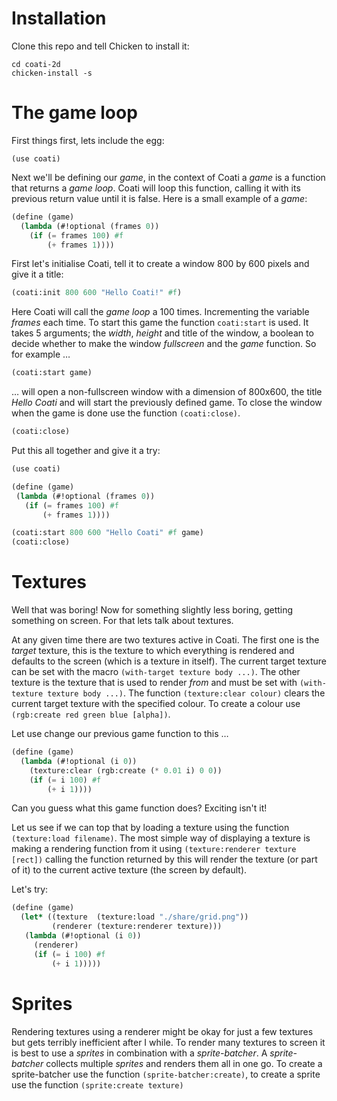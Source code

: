 * Installation

Clone this repo and tell Chicken to install it:
: cd coati-2d
: chicken-install -s

* The game loop

First things first, lets include the egg:
: (use coati)
Next we'll be defining our /game/, in the context of Coati a /game/ is a function that returns a /game loop/. Coati will loop this function, calling it with its previous return value until it is false.
Here is a small example of a /game/:
#+BEGIN_SRC scheme
(define (game)
  (lambda (#!optional (frames 0))
    (if (= frames 100) #f
        (+ frames 1))))
#+END_SRC
First let's initialise Coati, tell it to create a window 800 by 600 pixels and give it a title:
#+BEGIN_SRC scheme
(coati:init 800 600 "Hello Coati!" #f)
#+END_SRC
Here Coati will call the /game loop/ a 100 times. Incrementing the variable /frames/ each time. To start this game the function ~coati:start~ is used. It takes 5 arguments; the /width/, /height/ and title of the window, a boolean to decide whether to make the window /fullscreen/ and the /game/ function. So for example ...
#+BEGIN_SRC scheme
(coati:start game)
#+END_SRC
... will open a non-fullscreen window with a dimension of 800x600, the title /Hello Coati/ and will start the previously defined game.
To close the window when the game is done use the function ~(coati:close)~.
#+BEGIN_SRC scheme
(coati:close)
#+END_SRC

Put this all together and give it a try:

#+BEGIN_SRC scheme
(use coati)

(define (game)
 (lambda (#!optional (frames 0))
   (if (= frames 100) #f
       (+ frames 1))))

(coati:start 800 600 "Hello Coati" #f game)
(coati:close)
#+END_SRC

* Textures

Well that was boring! Now for something slightly less boring, getting something on screen. For that lets talk about textures.

At any given time there are two textures active in Coati. The first one is the /target/ texture, this is the texture to which everything is rendered and defaults to the screen (which is a texture in itself). The current target texture can be set with the macro ~(with-target texture body ...)~. The other texture is the texture that is used to render /from/ and must be set with ~(with-texture texture body ...)~.
The function ~(texture:clear colour)~ clears the current target texture with the specified colour. To create a colour use ~(rgb:create red green blue [alpha])~.

Let use change our previous game function to this ...
#+BEGIN_SRC scheme
(define (game)
  (lambda (#!optional (i 0))
    (texture:clear (rgb:create (* 0.01 i) 0 0))
    (if (= i 100) #f
        (+ i 1))))
#+END_SRC
Can you guess what this game function does? Exciting isn't it!

Let us see if we can top that by loading a texture using the function ~(texture:load filename)~. The most simple way of displaying a texture is making a rendering function from it using ~(texture:renderer texture [rect])~ calling the function returned by this will render the texture (or part of it) to the current active texture (the screen by default). 

Let's try:
#+BEGIN_SRC scheme
(define (game)
  (let* ((texture  (texture:load "./share/grid.png"))
         (renderer (texture:renderer texture)))
   (lambda (#!optional (i 0))
     (renderer)
     (if (= i 100) #f
         (+ i 1)))))
#+END_SRC

* Sprites

Rendering textures using a renderer might be okay for just a few textures but gets terribly inefficient after I while. To render many textures to screen it is best to use a /sprites/ in combination with a /sprite-batcher/. A /sprite-batcher/ collects multiple /sprites/ and renders them all in one go. To create a sprite-batcher use the function ~(sprite-batcher:create)~, to create a sprite use the function ~(sprite:create texture)~
 





